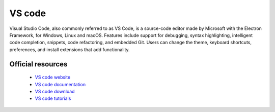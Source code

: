 VS code
-------

Visual Studio Code, also commonly referred to as VS Code, is a source-code editor made by Microsoft with the Electron Framework, for Windows, Linux and macOS. Features include support for debugging,
syntax highlighting, intelligent code completion, snippets, code refactoring, and embedded Git. Users can change the theme, keyboard shortcuts, preferences, and install extensions that add functionality.


Official resources
::::::::::::::::::

	
	* `VS code website <https://code.visualstudio.com>`_ 
	* `VS code documentation <https://code.visualstudio.com/docs>`_ 
	* `VS code download <https://code.visualstudio.com/Download>`_ 
	* `VS code tutorials <https://code.visualstudio.com/learn>`_ 

